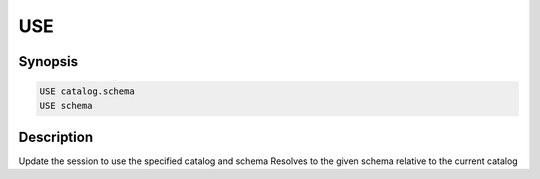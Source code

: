 ===
USE
===

Synopsis
--------

.. code-block:: none

    USE catalog.schema
    USE schema

Description
-----------

Update the session to use the specified catalog and schema
Resolves to the given schema relative to the current catalog
